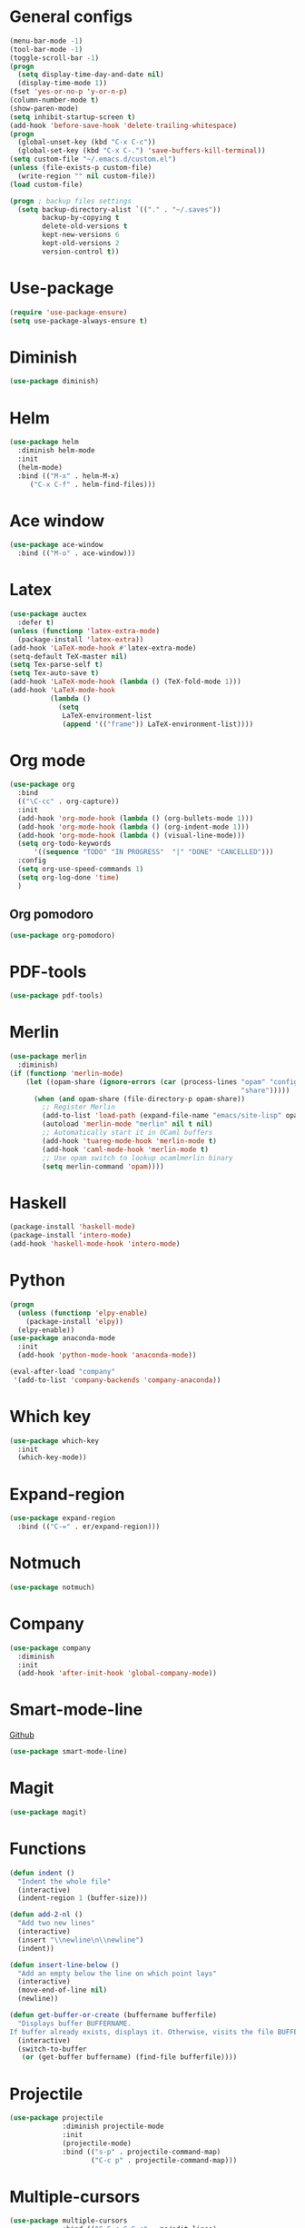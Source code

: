 * General configs
  #+BEGIN_SRC emacs-lisp
    (menu-bar-mode -1)
    (tool-bar-mode -1)
    (toggle-scroll-bar -1)
    (progn
      (setq display-time-day-and-date nil)
      (display-time-mode 1))
    (fset 'yes-or-no-p 'y-or-n-p)
    (column-number-mode t)
    (show-paren-mode)
    (setq inhibit-startup-screen t)
    (add-hook 'before-save-hook 'delete-trailing-whitespace)
    (progn
      (global-unset-key (kbd "C-x C-c"))
      (global-set-key (kbd "C-x C-.") 'save-buffers-kill-terminal))
    (setq custom-file "~/.emacs.d/custom.el")
    (unless (file-exists-p custom-file)
      (write-region "" nil custom-file))
    (load custom-file)

    (progn ; backup files settings
      (setq backup-directory-alist `(("." . "~/.saves"))
            backup-by-copying t
            delete-old-versions t
            kept-new-versions 6
            kept-old-versions 2
            version-control t))
  #+END_SRC
* Use-package
  #+BEGIN_SRC emacs-lisp
  (require 'use-package-ensure)
  (setq use-package-always-ensure t)
  #+END_SRC
* Diminish
#+BEGIN_SRC emacs-lisp
(use-package diminish)
#+END_SRC
* Helm
  #+BEGIN_SRC emacs-lisp
  (use-package helm
    :diminish helm-mode
    :init
    (helm-mode)
    :bind (("M-x" . helm-M-x)
	   ("C-x C-f" . helm-find-files)))
  #+END_SRC

* Ace window
  #+BEGIN_SRC emacs-lisp
  (use-package ace-window
    :bind (("M-o" . ace-window)))
  #+END_SRC

* Latex
  #+BEGIN_SRC emacs-lisp
    (use-package auctex
      :defer t)
    (unless (functionp 'latex-extra-mode)
      (package-install 'latex-extra))
    (add-hook 'LaTeX-mode-hook #'latex-extra-mode)
    (setq-default TeX-master nil)
    (setq Tex-parse-self t)
    (setq Tex-auto-save t)
    (add-hook 'LaTeX-mode-hook (lambda () (TeX-fold-mode 1)))
    (add-hook 'LaTeX-mode-hook
              (lambda ()
                (setq
                 LaTeX-environment-list
                 (append '(("frame")) LaTeX-environment-list))))
  #+END_SRC

* Org mode
  #+BEGIN_SRC emacs-lisp
    (use-package org
      :bind
      (("\C-cc" . org-capture))
      :init
      (add-hook 'org-mode-hook (lambda () (org-bullets-mode 1)))
      (add-hook 'org-mode-hook (lambda () (org-indent-mode 1)))
      (add-hook 'org-mode-hook (lambda () (visual-line-mode)))
      (setq org-todo-keywords
          '((sequence "TODO" "IN PROGRESS"  "|" "DONE" "CANCELLED")))
      :config
      (setq org-use-speed-commands 1)
      (setq org-log-done 'time)
      )
  #+END_SRC
** Org pomodoro
  #+BEGIN_SRC emacs-lisp
    (use-package org-pomodoro)
  #+END_SRC
* PDF-tools
#+BEGIN_SRC emacs-lisp
  (use-package pdf-tools)
#+END_SRC
* Merlin
  #+BEGIN_SRC emacs-lisp
    (use-package merlin
      :diminish)
    (if (functionp 'merlin-mode)
        (let ((opam-share (ignore-errors (car (process-lines "opam" "config" "var"
                                                             "share")))))
          (when (and opam-share (file-directory-p opam-share))
            ;; Register Merlin
            (add-to-list 'load-path (expand-file-name "emacs/site-lisp" opam-share))
            (autoload 'merlin-mode "merlin" nil t nil)
            ;; Automatically start it in OCaml buffers
            (add-hook 'tuareg-mode-hook 'merlin-mode t)
            (add-hook 'caml-mode-hook 'merlin-mode t)
            ;; Use opam switch to lookup ocamlmerlin binary
            (setq merlin-command 'opam))))
  #+END_SRC
* Haskell
#+BEGIN_SRC emacs-lisp
  (package-install 'haskell-mode)
  (package-install 'intero-mode)
  (add-hook 'haskell-mode-hook 'intero-mode)
#+END_SRC
* Python
#+BEGIN_SRC emacs-lisp
  (progn
    (unless (functionp 'elpy-enable)
      (package-install 'elpy))
    (elpy-enable))
  (use-package anaconda-mode
    :init
    (add-hook 'python-mode-hook 'anaconda-mode))

  (eval-after-load "company"
   '(add-to-list 'company-backends 'company-anaconda))
#+END_SRC
* Which key

  #+BEGIN_SRC emacs-lisp
    (use-package which-key
      :init
      (which-key-mode))
  #+END_SRC

* Expand-region
  #+BEGIN_SRC emacs-lisp
  (use-package expand-region
    :bind (("C-=" . er/expand-region)))
  #+END_SRC

* Notmuch
  #+BEGIN_SRC emacs-lisp
  (use-package notmuch)
  #+END_SRC

* Company
  #+BEGIN_SRC emacs-lisp
    (use-package company
      :diminish
      :init
      (add-hook 'after-init-hook 'global-company-mode))
  #+END_SRC
* Smart-mode-line
  [[https://github.com/Malabarba/smart-mode-line][Github]]
  #+BEGIN_SRC emacs-lisp
  (use-package smart-mode-line)
  #+END_SRC
* Magit
  #+BEGIN_SRC emacs-lisp
  (use-package magit)
  #+END_SRC
* Functions
  #+BEGIN_SRC emacs-lisp
    (defun indent ()
      "Indent the whole file"
      (interactive)
      (indent-region 1 (buffer-size)))

    (defun add-2-nl ()
      "Add two new lines"
      (interactive)
      (insert "\\newline\n\\newline")
      (indent))

    (defun insert-line-below ()
      "Add an empty below the line on which point lays"
      (interactive)
      (move-end-of-line nil)
      (newline))

    (defun get-buffer-or-create (buffername bufferfile)
      "Displays buffer BUFFERNAME.
    If buffer already exists, displays it. Otherwise, visits the file BUFFERFILE."
      (interactive)
      (switch-to-buffer
       (or (get-buffer buffername) (find-file bufferfile))))
  #+END_SRC
* Projectile
  #+BEGIN_SRC emacs-lisp
    (use-package projectile
                 :diminish projectile-mode
                 :init
                 (projectile-mode)
                 :bind (("s-p" . projectile-command-map)
                        ("C-c p" . projectile-command-map)))
  #+END_SRC
* Multiple-cursors
  #+BEGIN_SRC emacs-lisp
    (use-package multiple-cursors
                 :bind (("C-S-c C-S-c" . mc/edit-lines)
                        ("C->" . mc/mark-next-like-this)
                        ("C-<" . mc/mark-previous-like-this)
                        ("C-c C-<" . mc/mark-all-like-this)))
  #+END_SRC
* Iedit
#+BEGIN_SRC emacs-lisp
  (use-package iedit)
#+END_SRC
* Highlight too long lines

#+BEGIN_SRC emacs-lisp
  (setq-default
   whitespace-line-column 80
   whitespace-style       '(face lines-tail tabs))
  (add-hook 'prog-mode-hook 'whitespace-mode)
#+END_SRC

* All the icons
#+BEGIN_SRC emacs-lisp
  (use-package all-the-icons)
#+END_SRC
* Keybindings
  #+BEGIN_SRC emacs-lisp
    (global-set-key (kbd "C-o") 'insert-line-below)
    (global-set-key (kbd "<f8>")
                    (lambda ()
                      (interactive)
                      (get-buffer-or-create "todo.org" "~/notas/todo.org")))

    (global-set-key (kbd "<f7>")
                    (lambda ()
                      (interactive)
                      (get-buffer-or-create ".emacs" "~/.emacs")))
    (global-set-key (kbd "C-S-s") 'isearch-forward-symbol-at-point)
  #+END_SRC
